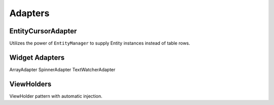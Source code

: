 ========
Adapters
========

EntityCursorAdapter
===================

Utilizes the power of ``EntityManager`` to supply Entity instances instead of table rows.

Widget Adapters
===============

ArrayAdapter
SpinnerAdapter
TextWatcherAdapter

ViewHolders
===========

ViewHolder pattern with automatic injection.
